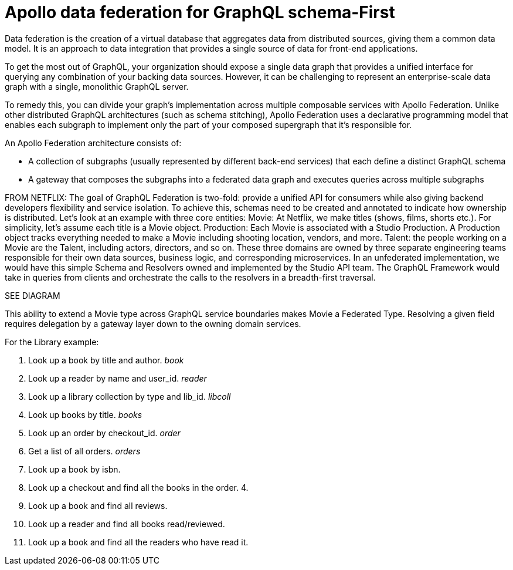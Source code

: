 = Apollo data federation for GraphQL schema-First

Data federation is the creation of a virtual database that aggregates data from
distributed sources, giving them a common data model.
It is an approach to data integration that provides a single source of data for
front-end applications.

To get the most out of GraphQL, your organization should expose a single data
graph that provides a unified interface for querying any combination of your
backing data sources.
However, it can be challenging to represent an enterprise-scale data graph with
a single, monolithic GraphQL server.

To remedy this, you can divide your graph's implementation across multiple
composable services with Apollo Federation.
Unlike other distributed GraphQL architectures (such as schema stitching),
Apollo Federation uses a declarative programming model that enables each subgraph
to implement only the part of your composed supergraph that it's responsible for.

An Apollo Federation architecture consists of:

* A collection of subgraphs (usually represented by different back-end services)
that each define a distinct GraphQL schema
* A gateway that composes the subgraphs into a federated data graph and executes
queries across multiple subgraphs

FROM NETFLIX:
The goal of GraphQL Federation is two-fold: provide a unified API for consumers
while also giving backend developers flexibility and service isolation.
To achieve this, schemas need to be created and annotated to indicate how
ownership is distributed.
Let’s look at an example with three core entities:
Movie: At Netflix, we make titles (shows, films, shorts etc.).
For simplicity, let’s assume each title is a Movie object.
Production: Each Movie is associated with a Studio Production.
A Production object tracks everything needed to make a Movie including shooting location, vendors, and more.
Talent: the people working on a Movie are the Talent, including actors, directors, and so on.
These three domains are owned by three separate engineering teams responsible for
their own data sources, business logic, and corresponding microservices.
In an unfederated implementation, we would have this simple Schema and Resolvers
owned and implemented by the Studio API team.
The GraphQL Framework would take in queries from clients and orchestrate the
calls to the resolvers in a breadth-first traversal.

SEE DIAGRAM

This ability to extend a Movie type across GraphQL service boundaries makes Movie
a Federated Type.
Resolving a given field requires delegation by a gateway layer down to the owning domain services.


// REFINE THIS LIST OF QUERIES - AWFUL RIGHT NOW!
For the Library example:

1. Look up a book by title and author. _book_
2. Look up a reader by name and user_id. _reader_
3. Look up a library collection by type and lib_id. _libcoll_
4. Look up books by title. _books_
5. Look up an order by checkout_id. _order_
6. Get a list of all orders. _orders_
2. Look up a book by isbn.
3. Look up a checkout and find all the books in the order.
4.
5. Look up a book and find all reviews.
6. Look up a reader and find all books read/reviewed.
7. Look up a book and find all the readers who have read it.
